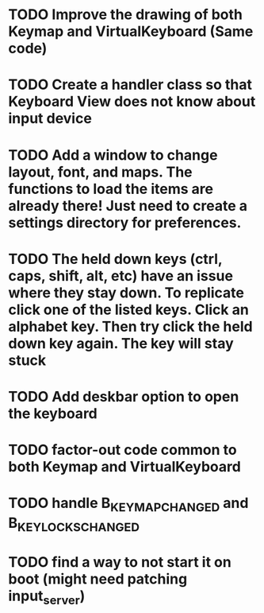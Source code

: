 * TODO Improve the drawing of both Keymap and VirtualKeyboard (Same code)
* TODO Create a handler class so that Keyboard View does not know about input device
* TODO Add a window to change layout, font, and maps. The functions to load the items are already there! Just need to create a settings directory for preferences.
* TODO The held down keys (ctrl, caps, shift, alt, etc) have an issue where they stay down. To replicate click one of the listed keys. Click an alphabet key. Then try click the held down key again. The key will stay stuck
* TODO Add deskbar option to open the keyboard
* TODO factor-out code common to both Keymap and VirtualKeyboard
* TODO handle B_KEY_MAP_CHANGED and B_KEY_LOCKS_CHANGED
* TODO find a way to not start it on boot (might need patching input_server)
